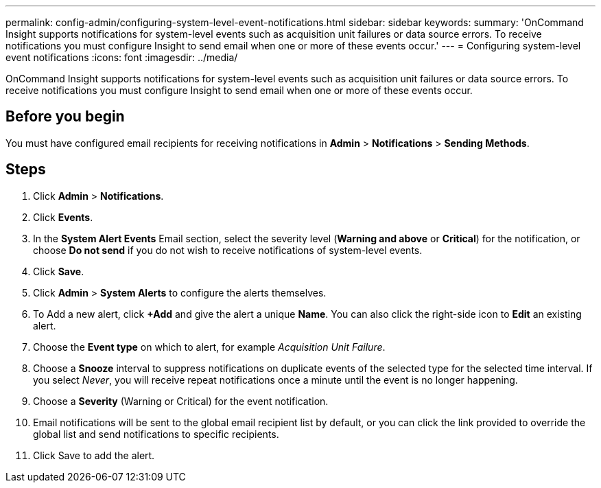 ---
permalink: config-admin/configuring-system-level-event-notifications.html
sidebar: sidebar
keywords: 
summary: 'OnCommand Insight supports notifications for system-level events such as acquisition unit failures or data source errors. To receive notifications you must configure Insight to send email when one or more of these events occur.'
---
= Configuring system-level event notifications
:icons: font
:imagesdir: ../media/

[.lead]
OnCommand Insight supports notifications for system-level events such as acquisition unit failures or data source errors. To receive notifications you must configure Insight to send email when one or more of these events occur.

== Before you begin

You must have configured email recipients for receiving notifications in *Admin* > *Notifications* > *Sending Methods*.

== Steps

. Click *Admin* > *Notifications*.
. Click *Events*.
. In the *System Alert Events* Email section, select the severity level (*Warning and above* or *Critical*) for the notification, or choose *Do not send* if you do not wish to receive notifications of system-level events.
. Click *Save*.
. Click *Admin* > *System Alerts* to configure the alerts themselves.
. To Add a new alert, click *+Add* and give the alert a unique *Name*. You can also click the right-side icon to *Edit* an existing alert.
. Choose the *Event type* on which to alert, for example _Acquisition Unit Failure_.
. Choose a *Snooze* interval to suppress notifications on duplicate events of the selected type for the selected time interval. If you select _Never_, you will receive repeat notifications once a minute until the event is no longer happening.
. Choose a *Severity* (Warning or Critical) for the event notification.
. Email notifications will be sent to the global email recipient list by default, or you can click the link provided to override the global list and send notifications to specific recipients.
. Click Save to add the alert.
